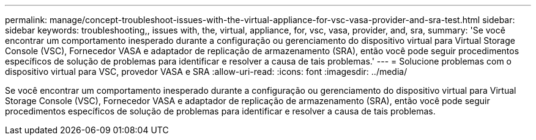 ---
permalink: manage/concept-troubleshoot-issues-with-the-virtual-appliance-for-vsc-vasa-provider-and-sra-test.html 
sidebar: sidebar 
keywords: troubleshooting,, issues with, the, virtual, appliance, for, vsc, vasa, provider, and, sra, 
summary: 'Se você encontrar um comportamento inesperado durante a configuração ou gerenciamento do dispositivo virtual para Virtual Storage Console (VSC), Fornecedor VASA e adaptador de replicação de armazenamento (SRA), então você pode seguir procedimentos específicos de solução de problemas para identificar e resolver a causa de tais problemas.' 
---
= Solucione problemas com o dispositivo virtual para VSC, provedor VASA e SRA
:allow-uri-read: 
:icons: font
:imagesdir: ../media/


[role="lead"]
Se você encontrar um comportamento inesperado durante a configuração ou gerenciamento do dispositivo virtual para Virtual Storage Console (VSC), Fornecedor VASA e adaptador de replicação de armazenamento (SRA), então você pode seguir procedimentos específicos de solução de problemas para identificar e resolver a causa de tais problemas.
